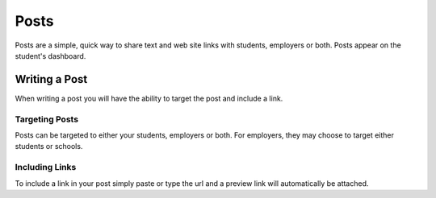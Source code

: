 .. _application_posts:

Posts
=====

Posts are a simple, quick way to share text and web site links with students, employers or both. Posts appear on the student's dashboard.

Writing a Post
--------------

When writing a post you will have the ability to target the post and include a link.

Targeting Posts
################

Posts can be targeted to either your students, employers or both. For employers, they may choose to target either students or schools.

Including Links
###############

To include a link in your post simply paste or type the url and a preview link will automatically be attached.
